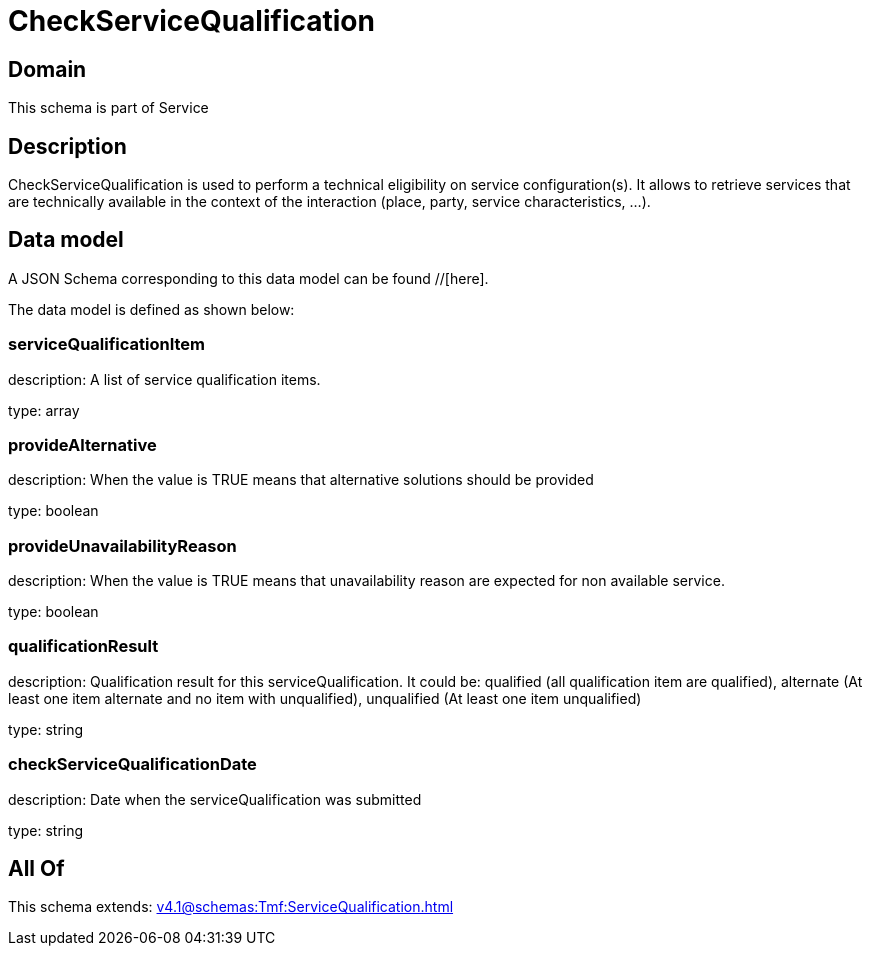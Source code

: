 = CheckServiceQualification

[#domain]
== Domain

This schema is part of Service

[#description]
== Description
CheckServiceQualification is used to perform a technical eligibility on service configuration(s). It allows to retrieve services that are technically available in the context of the interaction (place, party, service characteristics, ...).


[#data_model]
== Data model

A JSON Schema corresponding to this data model can be found //[here].



The data model is defined as shown below:


=== serviceQualificationItem
description: A list of service qualification items.

type: array


=== provideAlternative
description: When the value is TRUE means that alternative solutions should be provided

type: boolean


=== provideUnavailabilityReason
description: When the value is TRUE means that unavailability reason are expected for non available service.

type: boolean


=== qualificationResult
description: Qualification result for this serviceQualification. It could be:  qualified (all qualification item are qualified), alternate (At least one item alternate and no item with  unqualified), unqualified (At least one item unqualified)

type: string


=== checkServiceQualificationDate
description: Date when the serviceQualification was submitted

type: string


[#all_of]
== All Of

This schema extends: xref:v4.1@schemas:Tmf:ServiceQualification.adoc[]
